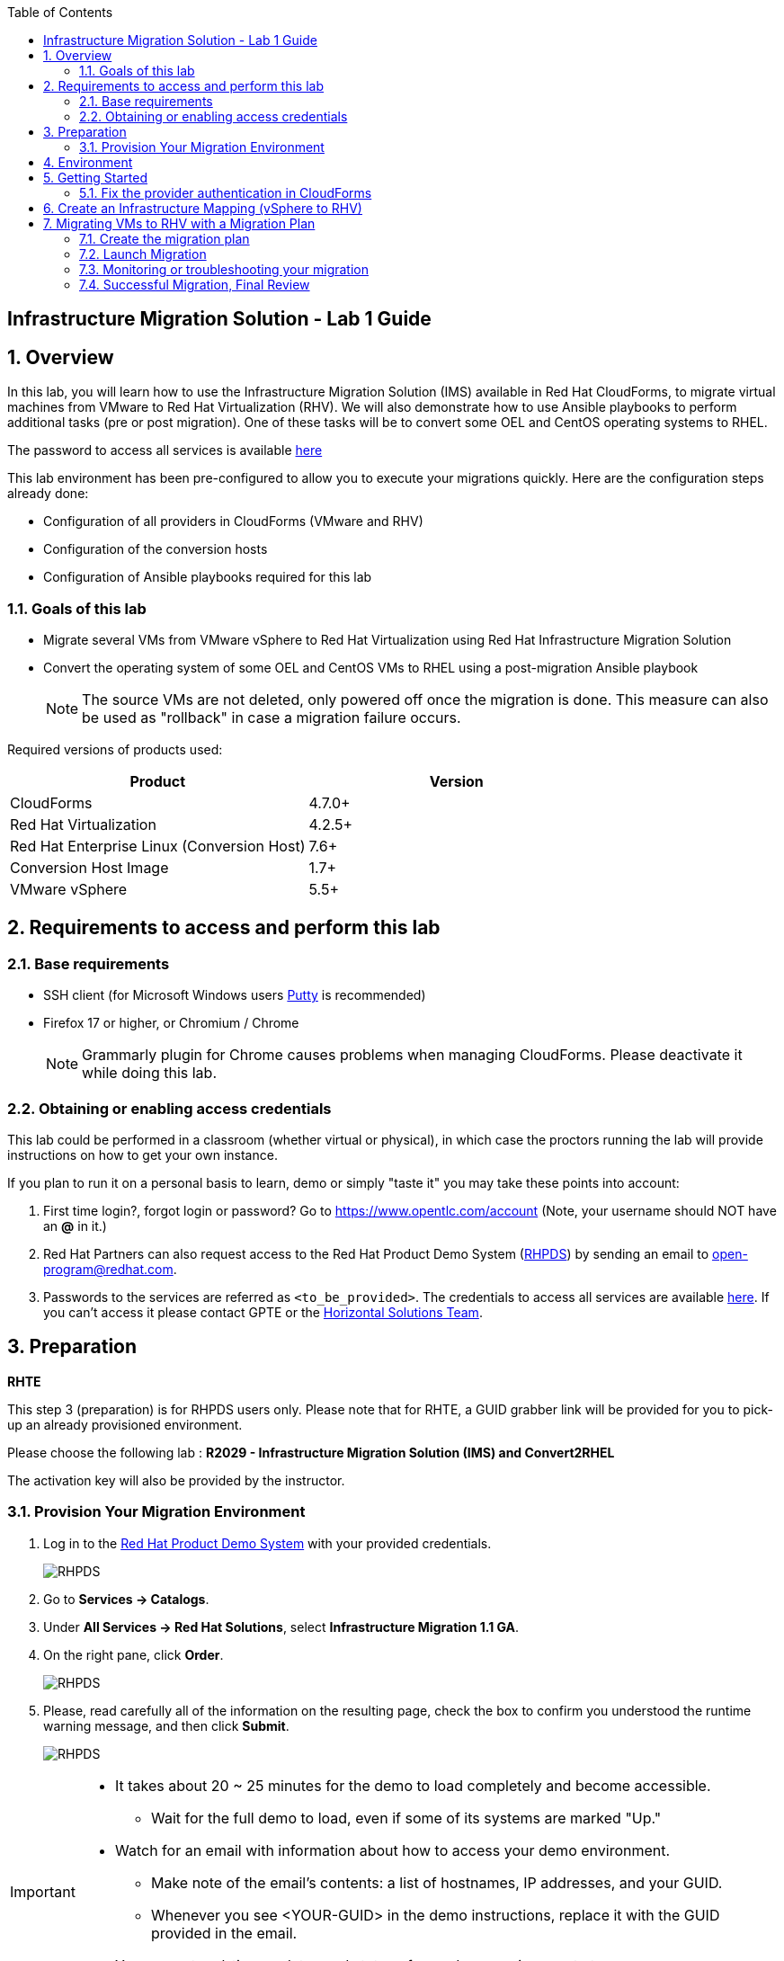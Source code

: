 :scrollbar:
:data-uri:
:toc2:
:imagesdir: images

== Infrastructure Migration Solution - Lab 1 Guide

:numbered:

== Overview


In this lab, you will learn how to use the Infrastructure Migration Solution (IMS) available in Red Hat CloudForms, to migrate virtual machines from VMware to Red Hat Virtualization (RHV). We will also demonstrate how to use Ansible playbooks to perform additional tasks (pre or post migration). One of these tasks will be to convert some OEL and CentOS operating systems to RHEL.

The password to access all services is available link:https://mojo.redhat.com/docs/DOC-1174612-accessing-red-hat-solutions-lab-in-rhpds[here]

This lab environment has been pre-configured to allow you to execute your migrations quickly.   Here are the configuration steps already done:

* Configuration of all providers in CloudForms (VMware and RHV)
* Configuration of the conversion hosts
* Configuration of Ansible playbooks required for this lab



=== Goals of this lab
* Migrate several VMs from VMware vSphere to Red Hat Virtualization using Red Hat Infrastructure Migration Solution
* Convert the operating system of some OEL and CentOS VMs to RHEL using a post-migration Ansible playbook
+
NOTE: The source VMs are not deleted, only powered off once the migration is done. This measure can also be used as "rollback" in case a migration failure occurs.

Required versions of products used:

[cols="1,1",options="header"]
|=======
|Product |Version
|CloudForms |4.7.0+
|Red Hat Virtualization |4.2.5+
|Red Hat Enterprise Linux (Conversion Host) |7.6+
|Conversion Host Image |1.7+
|VMware vSphere |5.5+
|=======

== Requirements to access and perform this lab

=== Base requirements

* SSH client (for Microsoft Windows users link:https://www.putty.org/[Putty] is recommended)
* Firefox 17 or higher, or Chromium / Chrome
+
[NOTE]
Grammarly plugin for Chrome causes problems when managing CloudForms. Please deactivate it while doing this lab.

=== Obtaining or enabling access credentials

This lab could be performed in a classroom (whether virtual or physical), in which case the proctors running the lab will provide instructions on how to get your own instance.

If you plan to run it on a personal basis to learn, demo or simply "taste it" you may take these points into account:

. First time login?, forgot login or password? Go to https://www.opentlc.com/account (Note, your username should NOT have an *@* in it.)

. Red Hat Partners can also request access to the Red Hat Product Demo System (link:https://rhpds.redhat.com[RHPDS]) by sending an email to open-program@redhat.com.

. Passwords to the services are referred as `<to_be_provided>`. The credentials to access all services are available link:https://mojo.redhat.com/docs/DOC-1174612-accessing-red-hat-solutions-lab-in-rhpds[here]. If you can't access it please contact GPTE or the link:https://mojo.redhat.com/community/marketing/vertical-marketing/horizontal-solutions/people[Horizontal Solutions Team].

== Preparation

**RHTE**


This step 3 (preparation) is for RHPDS users only.   Please note that for RHTE, a GUID grabber link will be provided for you to pick-up an already provisioned environment.


Please choose the following lab :  *R2029 - Infrastructure Migration Solution (IMS) and Convert2RHEL*

The activation key will also be provided by the instructor.

=== Provision Your Migration Environment

. Log in to the link:https://rhpds.redhat.com/[Red Hat Product Demo System] with your provided credentials.
+
image::rhpds_login.png[RHPDS]

[start=2]
. Go to *Services -> Catalogs*.
. Under *All Services -> Red Hat Solutions*, select *Infrastructure Migration 1.1 GA*.
. On the right pane, click *Order*.
+
image::rhpds_catalog.png[RHPDS]

[start=5]
. Please, read carefully all of the information on the resulting page, check the box to confirm you understood the runtime warning message, and then click *Submit*.
+
image::rhpds_order.png[RHPDS]

[IMPORTANT]
====
* It takes about 20 ~ 25 minutes for the demo to load completely and become accessible.
** Wait for the full demo to load, even if some of its systems are marked "Up."
* Watch for an email with information about how to access your demo environment.
** Make note of the email's contents: a list of hostnames, IP addresses, and your GUID.
** Whenever you see <YOUR-GUID> in the demo instructions, replace it with the GUID provided in the email.
* You can get real-time updates and status of your demo environment at https://www.opentlc.com/rhpds-status.
====

[TIP]
Be mindful of the runtime of your demo environment! It may take several hours to complete the demo, so you may need to extend the runtime. This is especially important in later steps when you are building virtual machines. For information on how to extend runtime and lifetime, see https://www.opentlc.com/lifecycle.

== Environment

A full new migration environment is deployed on every request. To make the environment unique a 4 character identifier is assigned to it (i.e. `1e37`), this identifier is referred in this documentation as *YOUR-GUID*.

The migration environment consists of the following systems:

image::blueprint2.png[Blueprint]

[cols="1,1,1,2",options="header"]
|=======
| Hostname | Internal IP | External name | Description
|`workstation.example.com` |`192.168.0.10` | workstation-<YOUR-GUID>.rhpds.opentlc.com |Jump host and Ansible host
|`storage.example.com` |`192.168.0.254` | workstation-<YOUR-GUID>.rhpds.opentlc.com | NFS server
|`cf.example.com` |`192.168.0.100` |  cf-<YOUR-GUID>.rhpds.opentlc.com |CloudForms server
|`rhvm.example.com` |`192.168.0.35` | rhvm-<YOUR-GUID>.rhpds.opentlc.com |Red Hat Virtualization Manager server
|`kvm1.example.com` |`192.168.0.41` | kvm1-<YOUR-GUID>.rhpds.opentlc.com |KVM hypervisor managed by Red Hat Virtualization
|`kvm2.example.com` |`192.168.0.42` | kvm2-<YOUR-GUID>.rhpds.opentlc.com |KVM hypervisor managed by Red Hat Virtualization
|`vcenter.example.com` |`192.168.0.50` | vcenter-<YOUR-GUID>.rhpds.opentlc.com |VMware vCenter server
|`esx1.example.com` |`192.168.0.51` | N/A |ESXi hypervisor
|`esx2.example.com` |`192.168.0.52` | N/A |ESXi hypervisor
|=======



*Virtual Machines*

This deployment of the migration environment includes the following VMs provisioned in the vSphere environment in order to be migrated:

[cols="1,1,2",options="header"]
|=======
| Name | IPs | Description
| `oracledb.example.com` | 10.10.0.160 | Oracle Linux 7
| `tomcat.example.com` | 10.10.0.180 | Centos 7
|=======


== Getting Started

**RHTE**

. Once the environment is up and running, and we have it assigned to ourselves, we use SSH to test access to it, by connecting to the `workstation`.  The SSH path is provided in the GUID grabber tool.
+
----
$ ssh lab-user@workstation-<YOUR-GUID>.rhpds.opentlc.com
----
+
. Once you check that you can connect to workstation, become `root` using the provided password:
+
----
$ sudo -i
----

Now that you have accessed the `workstation` machine and become `root`, you can check the rest of the infrastructure.

**RHPDS**

. Once the system is running, use SSH to access your demo server using your OPENTLC login name and private SSH key.

* Using a Unix/Linux system:
+
----
$ ssh -i /path/to/private_key <YOUR-OpenTLC-USERNAME-redhat.com>@workstation-<YOUR-GUID>.rhpds.opentlc.com
----

* Example for user 'batman' and GUID '1e37', using the default ssh private key:
+
----
$ ssh -i ~/.ssh/id_rsa batman-redhat.com@workstation-1e37.rhpds.opentlc.com
----

. Become `root` using the provided password:
+
----
$ sudo -i
----

. Check the status of the whole environment, from the `workstation`, using ansible:
+
----
# ansible infra -m ping
----
+
This command establishes a connection to all the machines in the environment (except ESXi servers).
In case the machines are up an running a success message, per each, will show up.
This is an example of a success message for the VM `cf.example.com`:
+
----
cf.example.com | SUCCESS => {
    "changed": false,
    "ping": "pong"
}
----
+


Once your machines are all up and running, keep your terminal open for later and log into Cloudforms from your browser using the following URL

* *CloudForms:* `https://cf-<YOUR-GUID>.rhpds.opentlc.com`
+
image::cloudforms_login.png[CloudForms Login]
+
[TIP]
You can also find these URLs in the email provided when you provisioned the demo environment.
+
image::cloudforms_dashboard.png[CloudForms Dashboard]


=== Fix the provider authentication in CloudForms

This step is required to address an issue with our lab environment.   Please note that you typically don't have to do this in a normal production environment.

. Log in with user `admin` and the provided password in CloudForms. Once in the web interface, go to *Compute -> Infrastructure -> Providers*.
+
image::cloudforms_infrastructure_providers_1.png[CloudForms Infrastructure Providers 1]

. If you see an exclamation mark (*!*), or a cross (*x*) in a provider, check the provider's box, go to *Authentication -> Re-check Authentication Status*.
+
image::cloudforms_infrastructure_providers_2b.png[CloudForms Infrastructure Providers 2]
+
image::cloudforms_infrastructure_providers_3b.png[CloudForms Infrastructure Providers 3]
+
[TIP]
Take into account that vCenter may take longer to start.

. To have proper information on all the resources available, check the provider's box, go to *Configuration -> Refresh Relationships and Power States*.
+
image::cloudforms_infrastructure_providers_4b.png[CloudForms Infrastructure Providers 4]
+
image::cloudforms_infrastructure_providers_5b.png[CloudForms Infrastructure Providers 5]

. Go to *Compute -> Infrastructure -> Virtual Machines -> VMs -> All VMs*.
+
image::cloudforms_vms_1.png[CloudForms Virtual Machines 1]

. Select the pane *VMs & Templates* and, in it, the *vSphere* provider.

. Only the VMs and Templates in vSphere will show.
+
image::cloudforms_vms_3b.png[CloudForms Virtual Machines 3]

. Select all your VMs and power them up using the *Power On* button.
+
image::cloudforms_vms_4.png[CloudForms Virtual Machines 4]

. Click on the refresh button every few seconds until they are all UP.
+
image::cloudforms_vms_5.png[CloudForms Virtual Machines 5]

+
[IMPORTANT]
*BE CAREFUL* - Our VMs must be ON for the migration as we will use a pre-migration Ansible playbook.   This pre-migration playbook will fail if your VMs are not powered on.   Powered OFF VMs can be migrate when no pre-migration playbooks are required.

. Have a look at the current operating systems running on VMware.  The following icons are used to identify RHEL, Oracle Linux and CentOS.   Currently, your *oracledb* VM should be running *Oracle Linux 7*.   And your *tomcat* VM should be running *CentOS*.   Those are the VMs we will migrate over the RHV while converting their operating systems to RHEL at the same time.
+
image::operating_systems.png[Operating systems]




== Create an Infrastructure Mapping (vSphere to RHV)

. Navigate to the *Migration -> Infrastructure Mappings*.
+
image::infrastructure_mapping_1.png[Infrastructure Mapping 1]

. Click on *Create Infrastructure Mapping*.
+
image::infrastructure_mapping_2.png[Infrastructure Mapping 2]

. In the *step 1* of the wizard, *General*, type your first mapping name, example `VMware to RHV`, select as *Target Provider* `Red Hat Virtualization`  and click *next*.
+
* A description may be added to make it easy to, later on, recognize the usage of the mapping.
+
image::infrastructure_mapping_3b.png[Infrastructure Mapping 3]

. In the *step 2* of the wizard, *Map Compute*, select your VMware cluster and your RHV cluster, click *Add Mapping*, then click *next*.
+
image::infrastructure_mapping_4.png[Infrastructure Mapping 4]

. In the *step 3* of the wizard, *Map Storage*, select the NFS storage on both sides, click *Add Mapping*, then click *next*.
+
image::infrastructure_mapping_5b.png[Infrastructure Mapping 5]

. In the *step 4* of the wizard, *Map Networks*, 3 different networks must be mapped.  You will have to map your service network, your service-dmz network and your management network.  Then click *Add Mapping*.   The screenshot below shows all the mapping as they should be on your screen once completed.
+
image::infrastructure_mapping_6c.png[Infrastructure Mapping 6]

. In the *step 5* of the wizard, *Results*, you get a confirmation that your new infrastructure mapping has been completed. Click *close*.   After the wizard is closed, you should see your mapping listed.
+
image::infrastructure_mapping_7.png[Infrastructure Mapping 7]

In these steps an *Infrastructure Mapping* has been created in order to simplify source and target resources using the data collected by Red hat CloudForms from both VMware vSphere and Red Hat Virtualization.   This mapping information will be used later when migrating VMs to appropriately migrate your VMs to the right clusters, storages and networks without having to ask this information for every VM migration.

== Migrating VMs to RHV with a Migration Plan

=== Create the migration plan

. Start in the CloudForms page accessed by navigating to *Migration -> Migration Plans*.
+
image::migration_plan_0.png[Migration Plan 0]

. Click on *Create Migration Plan*.
+
image::migration_plan_1.png[Migration Plan 1]

. In the *step 1* of the wizard, *General*, select in the drop down menu the *Infrastructure Mapping* your just created.   Then enter a name for your migration plan and click *next*.
+
image::migration_plan_2b.png[Migration Plan 2]
+
[NOTE]
Keeping the default option will take us to the VM menu selector. For massive conversions a CSV file upload can be the right choice.

. In the *step 2* of the wizard, *VMs*, select the *oracledb* and *tomcat*  virtual machines, as the ones to be migrated.
+
image::migration_plan_3b.png[Migration Plan 3]
+
[NOTE]
VM selector has a filter to help find a set of VMs within a long list. We may try filtering by the term.

. In the *step 3* of the wizard, *Advanced Options*, we can assign *Pre* and *Post* migration playbooks to be executed before or after the migration.  For this use-case, as our VMs are using static IP, we will need to use the *Force NIC Names* playbook as a pre-migration step to keep our network configuration on RHV.   We will also use a post-migration playbook named *Convert2RHEL* to automatically convert our OEL and CentOS VMs to RHEL after the migration is completed.   Make sure to have selected all the options as showed in the screenshot below, then click *Next*
+
image::migration_plan_4c.png[Migration Plan 4]
+
[NOTE]
Our original VM on vSphere will only be powered off.  If anything goes wrong while converting my VM to RHEL, I can simply rollback by powering ON my original VM on VMWare.

. In the *step 4* of the wizard, *Schedule*, select *Save migration plan to run later*. Click *Create*
+
image::migration_plan_5.png[Migration Plan 5]
+
[NOTE]
The migration plan can be run immediately, by choosing the other option.

. In the *step 5* of the wizard, *Results*, your migration plan has now been saved. Click *Close*.
+
image::migration_plan_6.png[Migration Plan 6]




=== Launch Migration

. To launch the migration, while in the *Migration Plans* page, click on the *Migrate* button.
+
image::migration_running_1b.png[Migration Running 1]

. The migration will get initiated.  Now we'll have to wait for the migration to be completed.  This can be a fairly long process (~1 hour) as we are migrating both the VM and the operating system at the same time.  In the next section, we will look at what's going on while the migration is finishing.
+
image::migration_running_2b.png[Migration Running 2]
+


=== Monitoring or troubleshooting your migration

. While our migration plan is getting executed, let's understand what's going on.   CloudForms is the high level orchestrator of the overall plan.  But the migrations are actually getting done by some RHV hosts that have been pre-configured for you as conversion hosts during the installation process.   When enabling a RHV host to become a conversion host, multiple additional packages are installed like the v2v-tooling, a v2v wrapper script, a VMware library *(VDDK)*, etc.
+
image::ims_diagram.png[IMS diagram]
+
. For each VM getting migrated, CloudForms will send a request to our V2V-wrapper over SSH on one of the conversion hosts available.  This v2v-wrapper uses our v2v command line tool to execute the migration, while passing as an argument the VMware VDDK library to increase the performance of our migration.   The v2v-wrapper also track and report back to CloudForms the status of our migration.
+
image::ims_diagram2.png[IMS diagram2]
+
.  A download button is available in the UI to receive the logs of our v2v-wrapper or v2v tool.  That said, when monitoring a currently running migration, it might be easier to just SSH on the conversion host and tail our logs directly on this server.  First, we need to find out on which conversion host our migration is currently running.  Click on the tooltip icon to reveal this information.
+
image::ims_find_logs.png[IMS find logs]
+
. This tool tip info provides the conversion host information *(kvm1.example.com)* and the log path *(/var/log/vdsm/import/...)*.   Now, all we have to do is SSH on this conversion host and tail our logs.
+
----
[root@workstation-repl ~]# ssh kvm1.example.com

[root@kvm1 ~]# cd /var/log/vdsm/import/
[root@kvm1 import]# tail -f v2v-import-...log
----
+
. Have a look at this folder, you will find all the logs generaged by the v2v tool *(.log)* and also the v2v-wrapper *(-wrapper.log)*.
+
[NOTE]
Migrations are load-balanced between all your conversion hosts.  You might have to SSH to another conversion host to see your other logs.

. CloudForms also provide logs for the overall migration plan.   If you would like to see those logs, you can SSH on the CloudForms appliance itself from your workstation
+
----
[root@workstation-repl ~]# ssh cf.example.com
Welcome to the Appliance Console

For a menu, please type: appliance_console
Web console: https://cf.example.com:9090/ or https://192.168.0.100:9090/

Last login: Fri Aug 30 15:37:28 2019 from 192.168.0.10
[root@cf ~]# vmdb
[root@cf vmdb]# cd log
[root@cf log]# tail -f automation.log
----
+
. At this time, the Ansible logs are only available from the UI download button once the playbook has been executed completely.   We are hoping to have real-time log output available in CloudForms 5.1
+


=== Successful Migration, Final Review

. Assuming everything went well, you should have the following result.
+
image::migration_running_3b.png[Migration Running 2]
[NOTE]
Feel free to review the logs using the *Download Log* button.


. Let's confirm that our VMs have been converted to RHEL.  From your terminal, SSH to your tomcat VM:
+
----
[root@workstation-repl ~]# ssh tomcat
----
+
. There are multiple ways to validate you are running RHEL.
+
----
[root@tomcat ~]# cat /etc/os-release
----
+
. or
+
----
[root@tomcat ~]# cat /etc/os-release
----
+
. or
+
----
[root@tomcat ~]# rpm -q redhat-release-server
----
. In all cases, you should see that you are now running RHEL 7.   Run the same command for *oracledb*.
+
This should also show that you've been migrating from OEL to RHEL.
. CONGRATULATION, you are now running a fully supported Red Hat stack.
